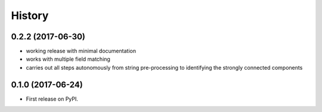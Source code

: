 =======
History
=======

0.2.2 (2017-06-30)
------------------

* working release with minimal documentation
* works with multiple field matching
* carries out all steps autonomously from string pre-processing to
  identifying the strongly connected components


0.1.0 (2017-06-24)
------------------

* First release on PyPI.
